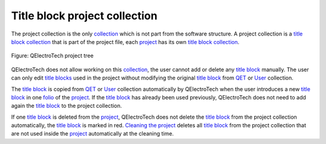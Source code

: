 .. _folio/title_block/collection/title_block_project_collection:

==============================
Title block project collection
==============================

The project collection is the only `collection`_ which is not part from the software structure. A 
project collection is a `title block collection`_ that is part of the project file, each `project`_ 
has its own `title block collection`_. 

.. figure:: /_external/_images/en/qet_title/qet_title_block_collection_project.png
   :align: center

   Figure: QElectroTech project tree

QElectroTech does not allow working on this `collection`_, the user cannot add or delete any 
`title block`_ manually. The user can only edit `title blocks`_ used in the project without 
modifying the original `title block`_ from `QET`_ or `User`_ collection.

The `title block`_ is copied from `QET`_ or `User`_ collection automatically by QElectroTech when 
the user introduces a new `title block`_ in one `folio`_ of the `project`_. If the `title block`_ has 
already been used previously, QElectroTech does not need to add again the `title block`_ to the 
project collection.

If one `title block`_ is deleted from the `project`_, QElectroTech does not delete the `title block`_ 
from the project collection automatically, the `title block`_ is marked in red. 
`Cleaning the project`_ deletes all `title block`_ from the project collection that 
are not used inside the `project`_ automatically at the cleaning time. 

.. _title block: ../../../folio/title_block/index.html
.. _title blocks: ../../../folio/title_block/index.html
.. _project: ../../../project/index.html
.. _folio: ../../../folio/index.html
.. _title block collection: ../../../folio/title_block/collection/what_is.html
.. _collection: ../../../folio/title_block/collection/what_is.html
.. _QET: ../../../folio/title_block/collection/title_block_qet_collection.html
.. _User: ../../../folio/title_block/collection/title_block_user_collection.html
.. _clean the project: ../../../project/clean_project.html
.. _Cleaning the project: ../../../project/clean_project.html